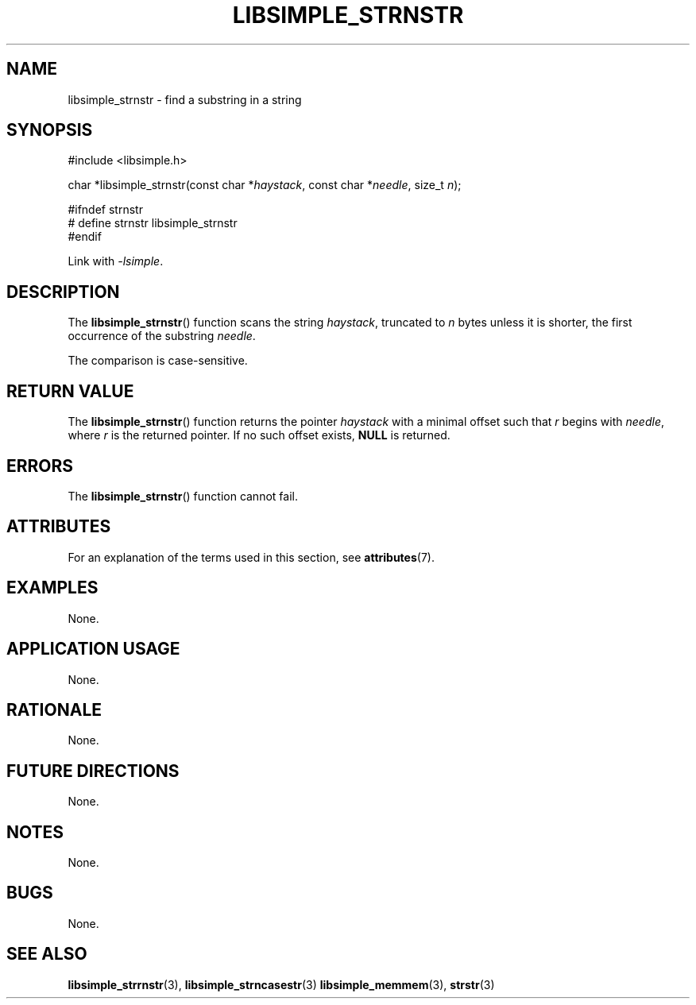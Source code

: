 .TH LIBSIMPLE_STRNSTR 3 2018-10-23 libsimple
.SH NAME
libsimple_strnstr \- find a substring in a string
.SH SYNOPSIS
.nf
#include <libsimple.h>

char *libsimple_strnstr(const char *\fIhaystack\fP, const char *\fIneedle\fP, size_t \fIn\fP);

#ifndef strnstr
# define strnstr libsimple_strnstr
#endif
.fi
.PP
Link with
.IR \-lsimple .
.SH DESCRIPTION
The
.BR libsimple_strnstr ()
function scans the string
.IR haystack ,
truncated to
.I n
bytes unless it is shorter,
the first occurrence of the substring
.IR needle .
.PP
The comparison is case-sensitive.
.SH RETURN VALUE
The
.BR libsimple_strnstr ()
function returns the pointer
.I haystack
with a minimal offset such that
.I r
begins with
.IR needle ,
where
.I r
is the returned pointer.
If no such offset exists,
.B NULL
is returned.
.SH ERRORS
The
.BR libsimple_strnstr ()
function cannot fail.
.SH ATTRIBUTES
For an explanation of the terms used in this section, see
.BR attributes (7).
.TS
allbox;
lb lb lb
l l l.
Interface	Attribute	Value
T{
.BR libsimple_strnstr ()
T}	Thread safety	MT-Safe
T{
.BR libsimple_strnstr ()
T}	Async-signal safety	AS-Safe
T{
.BR libsimple_strnstr ()
T}	Async-cancel safety	AC-Safe
.TE
.SH EXAMPLES
None.
.SH APPLICATION USAGE
None.
.SH RATIONALE
None.
.SH FUTURE DIRECTIONS
None.
.SH NOTES
None.
.SH BUGS
None.
.SH SEE ALSO
.BR libsimple_strrnstr (3),
.BR libsimple_strncasestr (3)
.BR libsimple_memmem (3),
.BR strstr (3)
